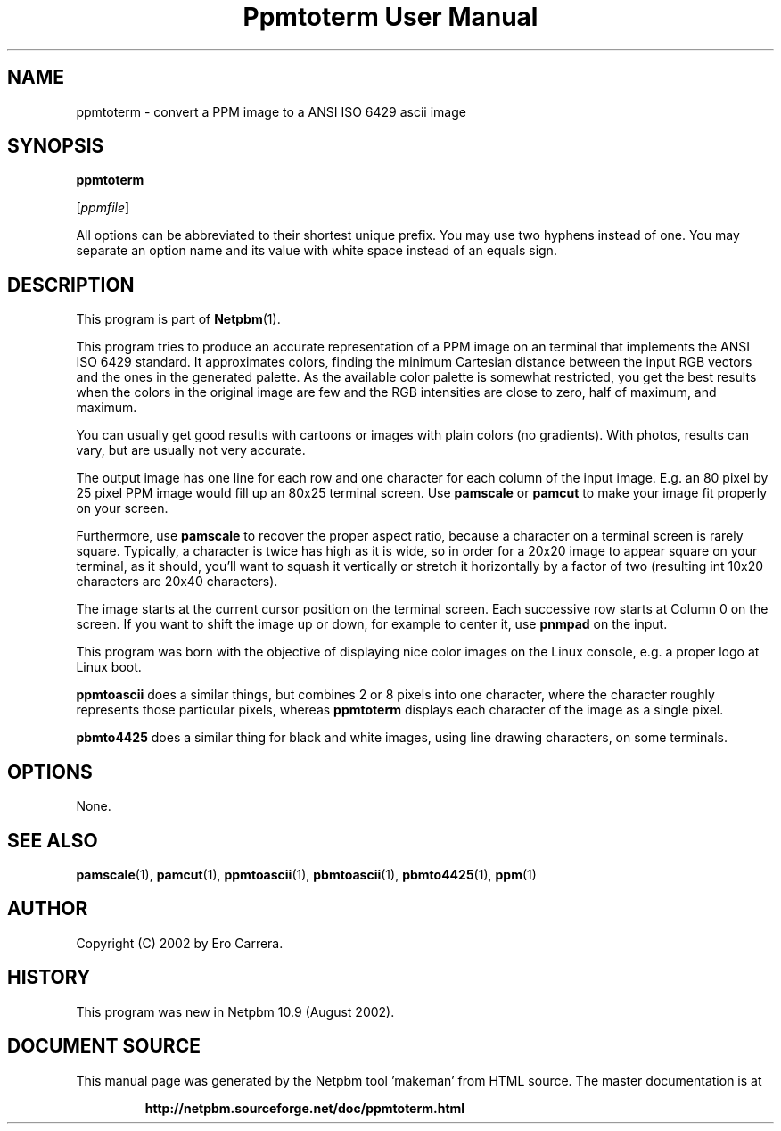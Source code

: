 \
.\" This man page was generated by the Netpbm tool 'makeman' from HTML source.
.\" Do not hand-hack it!  If you have bug fixes or improvements, please find
.\" the corresponding HTML page on the Netpbm website, generate a patch
.\" against that, and send it to the Netpbm maintainer.
.TH "Ppmtoterm User Manual" 0 "17 June 2017" "netpbm documentation"

.SH NAME

ppmtoterm - convert a PPM image to a ANSI ISO 6429 ascii image

.UN synopsis
.SH SYNOPSIS

\fBppmtoterm\fP

[\fIppmfile\fP]
.PP
All options can be abbreviated to their shortest unique prefix.
You may use two hyphens instead of one.  You may separate an option
name and its value with white space instead of an equals sign.

.UN description
.SH DESCRIPTION
.PP
This program is part of
.BR "Netpbm" (1)\c
\&. 
.PP
This program tries to produce an accurate representation of a PPM
image on an terminal that implements the ANSI ISO 6429 standard.  It
approximates colors, finding the minimum Cartesian distance between the
input RGB vectors and the ones in the generated palette.  As the
available color palette is somewhat restricted, you get the best
results when the colors in the original image are few and the RGB
intensities are close to zero, half of maximum, and maximum.
.PP
You can usually get good results with cartoons or images with
plain colors (no gradients).  With photos, results can vary, but are
usually not very accurate.
.PP
The output image has one line for each row and one character for each
column of the input image.  E.g. an 80 pixel by 25 pixel PPM image would
fill up an 80x25 terminal screen.  Use \fBpamscale\fP or \fBpamcut\fP
to make your image fit properly on your screen.
.PP
Furthermore, use \fBpamscale\fP to recover the proper aspect ratio,
because a character on a terminal screen is rarely square.  Typically, a
character is twice has high as it is wide, so in order for a 20x20 image to
appear square on your terminal, as it should, you'll want to squash it
vertically or stretch it horizontally by a factor of two (resulting int 10x20
characters are 20x40 characters).
.PP
The image starts at the current cursor position on the terminal
screen.  Each successive row starts at Column 0 on the screen.  If you want
to shift the image up or down, for example to center it, use
\fBpnmpad\fP on the input.
.PP
This program was born with the objective of displaying nice color
images on the Linux console, e.g. a proper logo at Linux boot.
.PP
\fBppmtoascii\fP does a similar things, but combines 2 or 8 pixels into
one character, where the character roughly represents those particular pixels,
whereas \fBppmtoterm\fP displays each character of the image as a single
pixel.
.PP
\fBpbmto4425\fP does a similar thing for black and white images, using
line drawing characters, on some terminals.

.UN options
.SH OPTIONS
.PP
None.


.UN seealso
.SH SEE ALSO
.BR "pamscale" (1)\c
\&,
.BR "pamcut" (1)\c
\&,
.BR "ppmtoascii" (1)\c
\&,
.BR "pbmtoascii" (1)\c
\&,
.BR "pbmto4425" (1)\c
\&,
.BR "ppm" (1)\c
\&


.UN author
.SH AUTHOR

Copyright (C) 2002 by Ero Carrera.


.UN history
.SH HISTORY
.PP
This program was new in Netpbm 10.9 (August 2002).
.SH DOCUMENT SOURCE
This manual page was generated by the Netpbm tool 'makeman' from HTML
source.  The master documentation is at
.IP
.B http://netpbm.sourceforge.net/doc/ppmtoterm.html
.PP